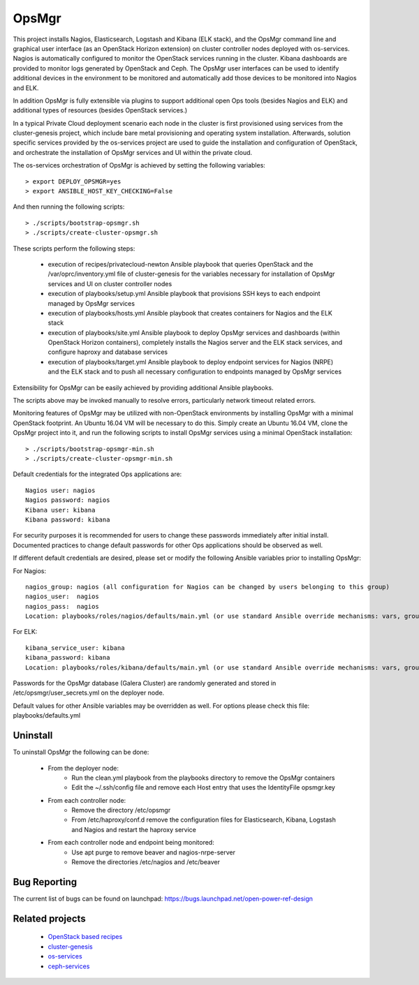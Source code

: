OpsMgr
=============

This project installs Nagios, Elasticsearch, Logstash and Kibana (ELK stack), and the OpsMgr
command line and graphical user interface (as an OpenStack Horizon extension) on cluster controller
nodes deployed with os-services. Nagios is automatically configured to monitor the
OpenStack services running in the cluster. Kibana dashboards are provided to monitor logs
generated by OpenStack and Ceph. The OpsMgr user interfaces can be used to identify additional
devices in the environment to be monitored and automatically add those devices to be monitored
into Nagios and ELK.

In addition OpsMgr is fully extensible via plugins to support additional open Ops tools
(besides Nagios and ELK) and additional types of resources (besides OpenStack services.)

In a typical Private Cloud deployment scenario each node in the cluster is first provisioned
using services from the cluster-genesis project, which include bare metal provisioning and
operating system installation. Afterwards, solution specific services provided by the
os-services project are used to guide the installation and configuration of OpenStack, and
orchestrate the installation of OpsMgr services and UI within the private cloud.

The os-services orchestration of OpsMgr is achieved by setting the following variables::

   > export DEPLOY_OPSMGR=yes
   > export ANSIBLE_HOST_KEY_CHECKING=False

And then running the following scripts::

   > ./scripts/bootstrap-opsmgr.sh
   > ./scripts/create-cluster-opsmgr.sh

These scripts perform the following steps:

  * execution of recipes/privatecloud-newton Ansible playbook that queries OpenStack
    and the /var/oprc/inventory.yml file of cluster-genesis for the variables necessary
    for installation of OpsMgr services and UI on cluster controller nodes

  * execution of playbooks/setup.yml Ansible playbook that provisions SSH keys
    to each endpoint managed by OpsMgr services

  * execution of playbooks/hosts.yml Ansible playbook that creates containers for Nagios and
    the ELK stack

  * execution of playbooks/site.yml Ansible playbook to deploy OpsMgr services and dashboards
    (within OpenStack Horizon containers), completely installs the Nagios server and the ELK
    stack services, and configure haproxy and database services

  * execution of playbooks/target.yml Ansible playbook to deploy endpoint services for Nagios (NRPE)
    and the ELK stack and to push all necessary configuration to endpoints managed
    by OpsMgr services

Extensibility for OpsMgr can be easily achieved by providing additional Ansible playbooks.

The scripts above may be invoked manually to resolve errors, particularly network timeout
related errors.

Monitoring features of OpsMgr may be utilized with non-OpenStack environments by installing OpsMgr
with a minimal OpenStack footprint. An Ubuntu 16.04 VM will be necessary to do this. Simply create
an Ubuntu 16.04 VM, clone the OpsMgr project into it, and run the following scripts to install
OpsMgr services using a minimal OpenStack installation::

   > ./scripts/bootstrap-opsmgr-min.sh
   > ./scripts/create-cluster-opsmgr-min.sh

Default credentials for the integrated Ops applications are::

    Nagios user: nagios
    Nagios password: nagios
    Kibana user: kibana
    Kibana password: kibana

For security purposes it is recommended for users to change these passwords immediately after
initial install. Documented practices to change default passwords for other Ops applications
should be observed as well.

If different default credentials are desired, please set or modify the following Ansible variables
prior to installing OpsMgr:

For Nagios::

    nagios_group: nagios (all configuration for Nagios can be changed by users belonging to this group)
    nagios_user:  nagios
    nagios_pass:  nagios
    Location: playbooks/roles/nagios/defaults/main.yml (or use standard Ansible override mechanisms: vars, group_vars, extra_vars, etc.)

For ELK::

    kibana_service_user: kibana
    kibana_password: kibana
    Location: playbooks/roles/kibana/defaults/main.yml (or use standard Ansible override mechanisms: vars, group_vars, extra_vars, etc.)

Passwords for the OpsMgr database (Galera Cluster) are randomly generated and stored in
/etc/opsmgr/user_secrets.yml on the deployer node.

Default values for other Ansible variables may be overridden as well. For options please check
this file: playbooks/defaults.yml

Uninstall
---------
To uninstall OpsMgr the following can be done:

  * From the deployer node:
      * Run the clean.yml playbook from the playbooks directory to remove the OpsMgr containers
      * Edit the ~/.ssh/config file and remove each Host entry that uses the IdentityFile opsmgr.key
  * From each controller node:
      * Remove the directory /etc/opsmgr
      * From /etc/haproxy/conf.d remove the configuration files for Elasticsearch, Kibana, Logstash and Nagios  
        and restart the haproxy service
  * From each controller node and endpoint being monitored:
      * Use apt purge to remove beaver and nagios-nrpe-server
      * Remove the directories /etc/nagios and /etc/beaver

Bug Reporting
-------------
The current list of bugs can be found on launchpad:
https://bugs.launchpad.net/open-power-ref-design

Related projects
----------------
   - `OpenStack based recipes <https://github.com/open-power-ref-design>`_
   - `cluster-genesis <https://github.com/open-power-ref-design-toolkit/cluster-genesis>`_
   - `os-services <https://github.com/open-power-ref-design-toolkit/os-services>`_
   - `ceph-services <https://github.com/open-power-ref-design-toolkit/ceph-services>`_

